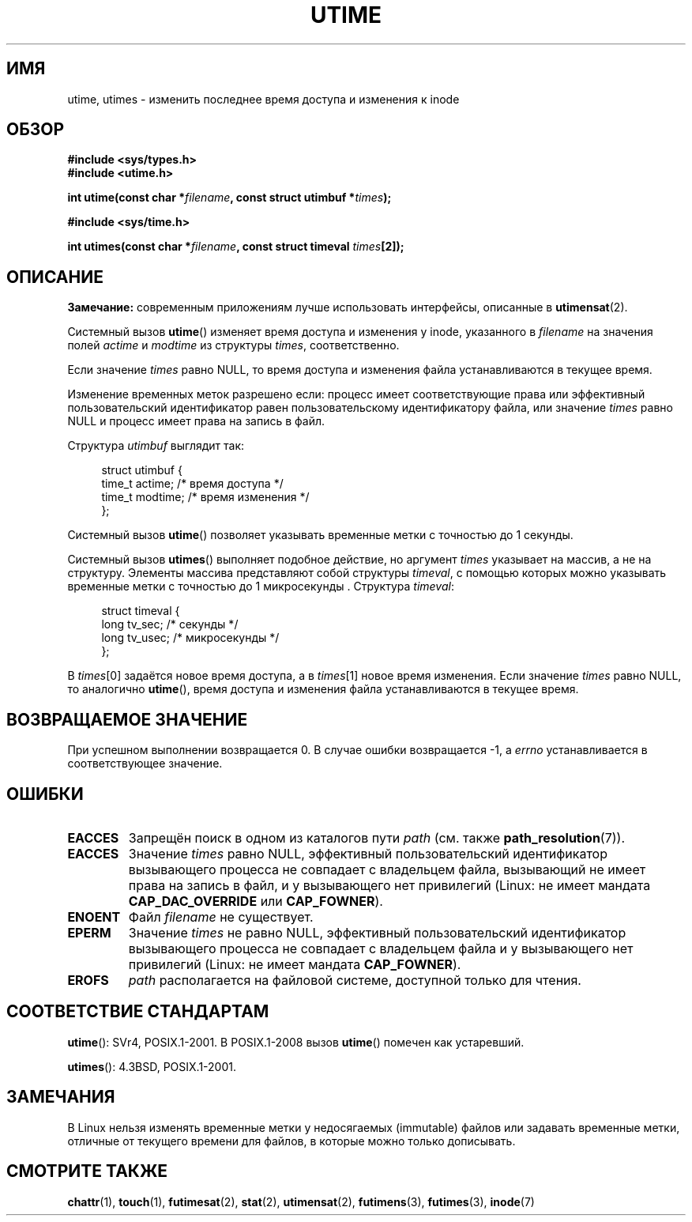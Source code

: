 .\" -*- mode: troff; coding: UTF-8 -*-
.\" Copyright (c) 1992 Drew Eckhardt (drew@cs.colorado.edu), March 28, 1992
.\"
.\" %%%LICENSE_START(VERBATIM)
.\" Permission is granted to make and distribute verbatim copies of this
.\" manual provided the copyright notice and this permission notice are
.\" preserved on all copies.
.\"
.\" Permission is granted to copy and distribute modified versions of this
.\" manual under the conditions for verbatim copying, provided that the
.\" entire resulting derived work is distributed under the terms of a
.\" permission notice identical to this one.
.\"
.\" Since the Linux kernel and libraries are constantly changing, this
.\" manual page may be incorrect or out-of-date.  The author(s) assume no
.\" responsibility for errors or omissions, or for damages resulting from
.\" the use of the information contained herein.  The author(s) may not
.\" have taken the same level of care in the production of this manual,
.\" which is licensed free of charge, as they might when working
.\" professionally.
.\"
.\" Formatted or processed versions of this manual, if unaccompanied by
.\" the source, must acknowledge the copyright and authors of this work.
.\" %%%LICENSE_END
.\"
.\" Modified by Michael Haardt <michael@moria.de>
.\" Modified 1993-07-24 by Rik Faith <faith@cs.unc.edu>
.\" Modified 1995-06-10 by Andries Brouwer <aeb@cwi.nl>
.\" Modified 2004-06-23 by Michael Kerrisk <mtk.manpages@gmail.com>
.\" Modified 2004-10-10 by Andries Brouwer <aeb@cwi.nl>
.\"
.\"*******************************************************************
.\"
.\" This file was generated with po4a. Translate the source file.
.\"
.\"*******************************************************************
.TH UTIME 2 2017\-09\-15 Linux "Руководство программиста Linux"
.SH ИМЯ
utime, utimes \- изменить последнее время доступа и изменения к inode
.SH ОБЗОР
.nf
\fB#include <sys/types.h>\fP
\fB#include <utime.h>\fP
.PP
\fBint utime(const char *\fP\fIfilename\fP\fB, const struct utimbuf *\fP\fItimes\fP\fB);\fP
.PP
\fB#include <sys/time.h>\fP
.PP
\fBint utimes(const char *\fP\fIfilename\fP\fB, const struct timeval \fP\fItimes\fP\fB[2]);\fP
.fi
.SH ОПИСАНИЕ
\fBЗамечание:\fP современным приложениям лучше использовать интерфейсы,
описанные в \fButimensat\fP(2).
.PP
Системный вызов \fButime\fP() изменяет время доступа и изменения у inode,
указанного в \fIfilename\fP на значения полей \fIactime\fP и \fImodtime\fP из
структуры \fItimes\fP, соответственно.
.PP
Если значение \fItimes\fP равно NULL, то время доступа и изменения файла
устанавливаются в текущее время.
.PP
Изменение временных меток разрешено если: процесс имеет соответствующие
права или эффективный пользовательский идентификатор равен пользовательскому
идентификатору файла, или значение \fItimes\fP равно NULL и процесс имеет права
на запись в файл.
.PP
Структура \fIutimbuf\fP выглядит так:
.PP
.in +4n
.EX
struct utimbuf {
    time_t actime;       /* время доступа */
    time_t modtime;      /* время изменения */
};
.EE
.in
.PP
Системный вызов \fButime\fP() позволяет указывать временные метки с точностью
до 1 секунды.
.PP
Системный вызов \fButimes\fP() выполняет подобное  действие, но аргумент
\fItimes\fP указывает на массив, а не на структуру. Элементы массива
представляют собой структуры \fItimeval\fP, с помощью которых можно указывать
временные метки с точностью до 1 микросекунды . Структура \fItimeval\fP:
.PP
.in +4n
.EX
struct timeval {
    long tv_sec;        /* секунды */
    long tv_usec;       /* микросекунды */
};
.EE
.in
.PP
В \fItimes\fP[0] задаётся новое время доступа, а в \fItimes\fP[1] новое время
изменения. Если значение \fItimes\fP равно NULL, то аналогично \fButime\fP(),
время доступа и изменения файла устанавливаются в текущее время.
.SH "ВОЗВРАЩАЕМОЕ ЗНАЧЕНИЕ"
При успешном выполнении возвращается 0. В случае ошибки возвращается \-1, а
\fIerrno\fP устанавливается в соответствующее значение.
.SH ОШИБКИ
.TP 
\fBEACCES\fP
Запрещён поиск в одном из каталогов пути \fIpath\fP (см. также
\fBpath_resolution\fP(7)).
.TP 
\fBEACCES\fP
Значение \fItimes\fP равно NULL, эффективный пользовательский идентификатор
вызывающего процесса не совпадает с владельцем файла, вызывающий не имеет
права на запись в файл, и у вызывающего нет привилегий (Linux: не имеет
мандата \fBCAP_DAC_OVERRIDE\fP или \fBCAP_FOWNER\fP).
.TP 
\fBENOENT\fP
Файл \fIfilename\fP не существует.
.TP 
\fBEPERM\fP
Значение \fItimes\fP не равно NULL, эффективный пользовательский идентификатор
вызывающего процесса не совпадает с владельцем файла и у вызывающего нет
привилегий (Linux: не имеет мандата \fBCAP_FOWNER\fP).
.TP 
\fBEROFS\fP
\fIpath\fP располагается на файловой системе, доступной только для чтения.
.SH "СООТВЕТСТВИЕ СТАНДАРТАМ"
\fButime\fP(): SVr4, POSIX.1\-2001. В POSIX.1\-2008 вызов \fButime\fP() помечен как
устаревший.
.PP
\fButimes\fP(): 4.3BSD, POSIX.1\-2001.
.SH ЗАМЕЧАНИЯ
.\"
.\" In libc4 and libc5,
.\" .BR utimes ()
.\" is just a wrapper for
.\" .BR utime ()
.\" and hence does not allow a subsecond resolution.
В Linux нельзя изменять временные метки у недосягаемых (immutable) файлов
или задавать временные метки, отличные от текущего времени для файлов, в
которые можно только дописывать.
.SH "СМОТРИТЕ ТАКЖЕ"
\fBchattr\fP(1), \fBtouch\fP(1), \fBfutimesat\fP(2), \fBstat\fP(2), \fButimensat\fP(2),
\fBfutimens\fP(3), \fBfutimes\fP(3), \fBinode\fP(7)
